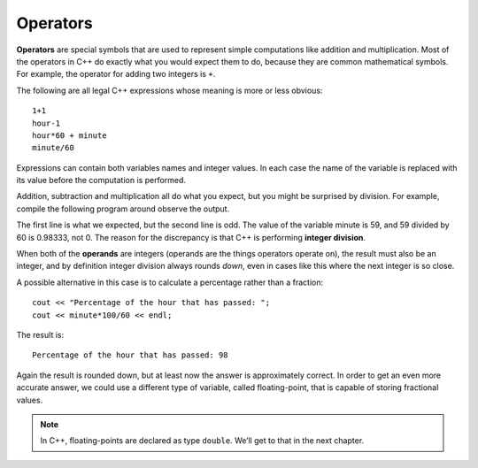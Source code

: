 Operators
---------

**Operators** are special symbols that are used to represent simple
computations like addition and multiplication. Most of the operators in
C++ do exactly what you would expect them to do, because they are common
mathematical symbols. For example, the operator for adding two integers
is ``+``.

The following are all legal C++ expressions whose meaning is more or
less obvious:

::

    1+1
    hour-1
    hour*60 + minute
    minute/60

Expressions can contain both variables names and integer values. In each
case the name of the variable is replaced with its value before the
computation is performed.

Addition, subtraction and multiplication all do what you expect, but you
might be surprised by division. For example, compile the following program around
observe the output.

.. activecode:: twonine
   :language: cpp
   :caption: Operators

   #include <iostream>
   using namespace std;

   int main () {
      int hour, minute;
      hour = 11;
      minute = 59;
      cout << "Number of minutes since midnight: ";
      cout << hour*60 + minute << endl;
      cout << "Fraction of the hour that has passed: ";
      cout << minute/60 << endl;
      return 0;
   }

The first line is what we expected, but the second line is odd. The
value of the variable minute is 59, and 59 divided by 60 is 0.98333, not
0. The reason for the discrepancy is that C++ is performing **integer
division**.

When both of the **operands** are integers (operands are the things
operators operate on), the result must also be an integer, and by
definition integer division always rounds *down*, even in cases like
this where the next integer is so close.

A possible alternative in this case is to calculate a percentage rather
than a fraction:

::

      cout << "Percentage of the hour that has passed: ";
      cout << minute*100/60 << endl;

The result is:

::

    Percentage of the hour that has passed: 98

Again the result is rounded down, but at least now the answer is
approximately correct. In order to get an even more accurate answer, we
could use a different type of variable, called floating-point, that is
capable of storing fractional values. 

.. note::
   In C++, floating-points are declared as type ``double``. We’ll get 
   to that in the next chapter.

.. dragndrop:: question2_7_1
    :feedback: Try again!
    :match_1:  x*10|||100
    :match_2: x-10|||0
    :match_3: 100/x|||10
    :match_4: (x+x+x+x+x)*20|||1000

    Match the statement to the result, given ``int x = 10``.

.. fillintheblank:: question2_7_2

    Integer division always rounds |blank| to the nearest integer.

    - :[Dd][Oo][Ww][Nn]: Correct!
      :.*: Try again!

.. mchoice:: question2_7_3
   :answer_a: 0
   :answer_b: 1
   :answer_c: .667
   :answer_d: .6666666667
   :correct: a
   :feedback_a: Correct! In integer division, the decimal part is simply discarded, which is why the result would be 0.
   :feedback_b: The decimal part is discarded. This means we do not round up, only down.
   :feedback_c: In integer division, an integer must be the result.
   :feedback_d: In integer division, an integer must be the result.

   What is the output?

   .. code-block:: cpp

    int main ()
    {
      int sum = 2 / 3;
      cout << sum;
    }

.. activecode:: twoten
  :language: cpp
  :caption: Operators check

  Fix the code below so that it prints out the total cost of the meal (fries,
  a milkshake, and a hamburger) using one of the operators.

  ~~~~
  #include <iostream>
  using namespace std;

  int main () {
     int fries, milkshake, hamburger;
     fries = 2;
     milkshake = 3;
     hamburger = 6;
     cout << "The total cost of the meal is ";
     cout << << " dollars." << endl;
     return 0;
  }
